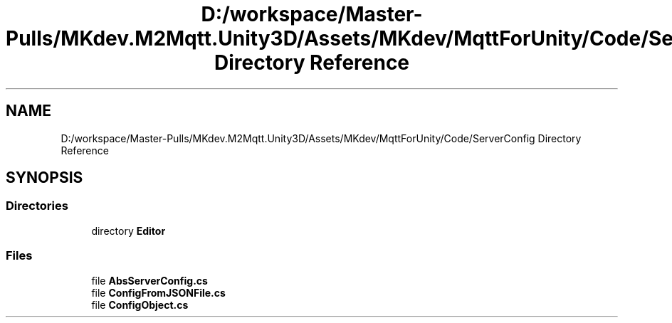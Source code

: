 .TH "D:/workspace/Master-Pulls/MKdev.M2Mqtt.Unity3D/Assets/MKdev/MqttForUnity/Code/ServerConfig Directory Reference" 3 "Thu May 9 2019" "MKdev.M2Mqtt" \" -*- nroff -*-
.ad l
.nh
.SH NAME
D:/workspace/Master-Pulls/MKdev.M2Mqtt.Unity3D/Assets/MKdev/MqttForUnity/Code/ServerConfig Directory Reference
.SH SYNOPSIS
.br
.PP
.SS "Directories"

.in +1c
.ti -1c
.RI "directory \fBEditor\fP"
.br
.in -1c
.SS "Files"

.in +1c
.ti -1c
.RI "file \fBAbsServerConfig\&.cs\fP"
.br
.ti -1c
.RI "file \fBConfigFromJSONFile\&.cs\fP"
.br
.ti -1c
.RI "file \fBConfigObject\&.cs\fP"
.br
.in -1c
